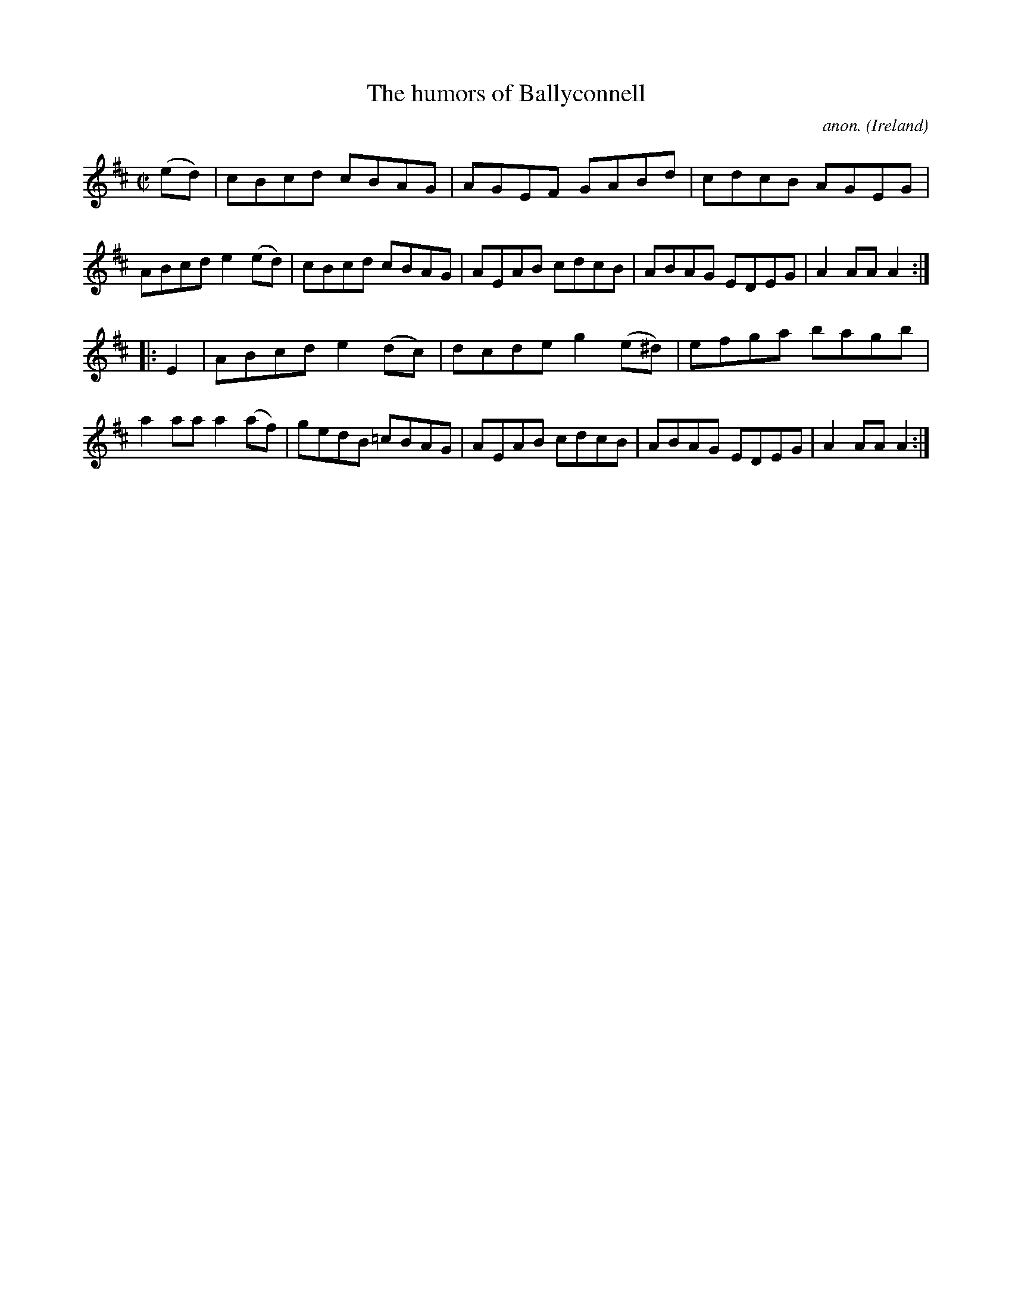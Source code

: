 X:883
T:The humors of Ballyconnell
C:anon.
O:Ireland
B:Francis O'Neill: "The Dance Music of Ireland" (1907) no. 883
R:Hornpipe
M:C|
L:1/8
K:Amix
(ed)|cBcd cBAG|AGEF GABd|cdcB AGEG|ABcd e2(ed)|cBcd cBAG|AEAB cdcB|ABAG EDEG|A2AAA2:|
|:E2|ABcd e2(dc)|dcde g2(e^d)|efga bagb|a2aa a2(af)|gedB =cBAG|AEAB cdcB|ABAG EDEG|A2AAA2:|
